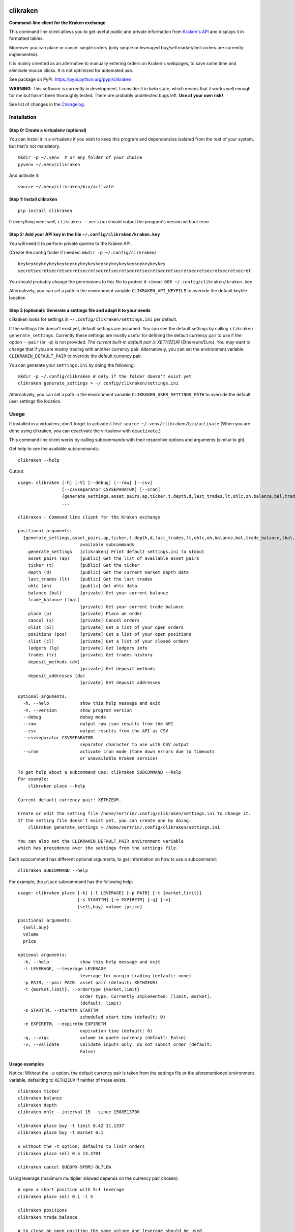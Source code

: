 |Travis-CI Build Status| |Appveyor Build status| |PyPI Package latest
release| |Wheel available| |Supported Versions| |Supported
implementations| |GitHub license|

clikraken
=========

**Command-line client for the Kraken exchange**

This command line client allows you to get useful public and private
information from `Kraken's API <https://www.kraken.com/help/api>`__ and
displays it in formatted tables.

Moreover you can place or cancel simple orders (only simple or leveraged
buy/sell market/limit orders are currently implemented).

It is mainly oriented as an alternative to manually entering orders on
Kraken's webpages, to save some time and eliminate mouse clicks. It is
not optimized for automated use.

See package on PyPI: https://pypi.python.org/pypi/clikraken

**WARNING**: This software is currently in development. I consider it in
*beta* state, which means that it works well enough for me but hasn't
been thoroughly tested. There are probably undetected bugs left. **Use
at your own risk!**

See list of changes in the `Changelog <CHANGELOG.md>`__.

Installation
------------

Step 0: Create a virtualenv (optional)
~~~~~~~~~~~~~~~~~~~~~~~~~~~~~~~~~~~~~~

You can install it in a virtualenv if you wish to keep this program and
dependencies isolated from the rest of your system, but that's not
mandatory.

::

    mkdir -p ~/.venv  # or any folder of your choice
    pyvenv ~/.venv/clikraken

And activate it:

::

    source ~/.venv/clikraken/bin/activate

Step 1: Install clikraken
~~~~~~~~~~~~~~~~~~~~~~~~~

::

    pip install clikraken

If everything went well, ``clikraken --version`` should output the
program's version without error.

Step 2: Add your API key in the file ``~/.config/clikraken/kraken.key``
~~~~~~~~~~~~~~~~~~~~~~~~~~~~~~~~~~~~~~~~~~~~~~~~~~~~~~~~~~~~~~~~~~~~~~~

You will need it to perform private queries to the Kraken API.

(Create the config folder if needed: ``mkdir -p ~/.config/clikraken``)

::

    keykeykeykeykeykeykeykeykeykeykeykeykeykeykeykeykeykeykey
    secretsecretsecretsecretsecretsecretsecretsecretsecretsecretsecretsecretsecretsecretsecret

You should probably change the permissions to this file to protect it:
``chmod 600 ~/.config/clikraken/kraken.key``

Alternatively, you can set a path in the environment variable
``CLIKRAKEN_API_KEYFILE`` to override the default keyfile location.

Step 3 (optional): Generate a settings file and adapt it to your needs
~~~~~~~~~~~~~~~~~~~~~~~~~~~~~~~~~~~~~~~~~~~~~~~~~~~~~~~~~~~~~~~~~~~~~~

clikraken looks for settings in ``~/.config/clikraken/settings.ini`` per
default.

If the settings file doesn't exist yet, default settings are assumed.
You can see the default settings by calling
``clikraken generate_settings``. Currently these settings are mostly
useful for defining the default currency pair to use if the option
``--pair`` (or ``-p``) is not provided. *The current built-in default
pair is XETHZEUR* (Ethereum/Euro). You may want to change that if you
are mostly trading with another currency pair. Alternatively, you can
set the environment variable ``CLIKRAKEN_DEFAULT_PAIR`` to override the
default currency pair.

You can generate your ``settings.ini`` by doing the following:

::

    mkdir -p ~/.config/clikraken # only if the folder doesn't exist yet
    clikraken generate_settings > ~/.config/clikraken/settings.ini

Alternatively, you can set a path in the environment variable
``CLIKRAKEN_USER_SETTINGS_PATH`` to override the default user settings
file location.

Usage
-----

If installed in a virtualenv, don't forget to activate it first:
``source ~/.venv/clikraken/bin/activate`` (When you are done using
clikraken, you can deactivate the virtualenv with ``deactivate``.)

This command line client works by calling subcommands with their
respective options and arguments (similar to git).

Get help to see the available subcommands:

::

    clikraken --help

Output:

::

    usage: clikraken [-h] [-V] [--debug] [--raw] [--csv]
                     [--csvseparator CSVSEPARATOR] [--cron]
                     {generate_settings,asset_pairs,ap,ticker,t,depth,d,last_trades,lt,ohlc,oh,balance,bal,trade_balance,tbal,place,p,cancel,x,olist,ol,positions,pos,clist,cl,ledgers,lg,trades,tr,deposit_methods,dm,deposit_addresses,da}
                     ...

    clikraken - Command line client for the Kraken exchange

    positional arguments:
      {generate_settings,asset_pairs,ap,ticker,t,depth,d,last_trades,lt,ohlc,oh,balance,bal,trade_balance,tbal,place,p,cancel,x,olist,ol,positions,pos,clist,cl,ledgers,lg,trades,tr,deposit_methods,dm,deposit_addresses,da}
                            available subcommands
        generate_settings   [clikraken] Print default settings.ini to stdout
        asset_pairs (ap)    [public] Get the list of available asset pairs
        ticker (t)          [public] Get the ticker
        depth (d)           [public] Get the current market depth data
        last_trades (lt)    [public] Get the last trades
        ohlc (oh)           [public] Get ohlc data
        balance (bal)       [private] Get your current balance
        trade_balance (tbal)
                            [private] Get your current trade balance
        place (p)           [private] Place an order
        cancel (x)          [private] Cancel orders
        olist (ol)          [private] Get a list of your open orders
        positions (pos)     [private] Get a list of your open positions
        clist (cl)          [private] Get a list of your closed orders
        ledgers (lg)        [private] Get ledgers info
        trades (tr)         [private] Get trades history
        deposit_methods (dm)
                            [private] Get deposit methods
        deposit_addresses (da)
                            [private] Get deposit addresses

    optional arguments:
      -h, --help            show this help message and exit
      -V, --version         show program version
      --debug               debug mode
      --raw                 output raw json results from the API
      --csv                 output results from the API as CSV
      --csvseparator CSVSEPARATOR
                            separator character to use with CSV output
      --cron                activate cron mode (tone down errors due to timeouts
                            or unavailable Kraken service)

    To get help about a subcommand use: clikraken SUBCOMMAND --help
    For example:
        clikraken place --help

    Current default currency pair: XETHZEUR.

    Create or edit the setting file /home/zertrin/.config/clikraken/settings.ini to change it.
    If the setting file doesn't exist yet, you can create one by doing:
        clikraken generate_settings > /home/zertrin/.config/clikraken/settings.ini

    You can also set the CLIKRAKEN_DEFAULT_PAIR environment variable
    which has precedence over the settings from the settings file.

Each subcommand has different optional arguments, to get information on
how to use a subcommand:

::

    clikraken SUBCOMMAND --help

For example, the ``place`` subcommand has the following help:

::

    usage: clikraken place [-h] [-l LEVERAGE] [-p PAIR] [-t {market,limit}]
                           [-s STARTTM] [-e EXPIRETM] [-q] [-v]
                           {sell,buy} volume [price]

    positional arguments:
      {sell,buy}
      volume
      price

    optional arguments:
      -h, --help            show this help message and exit
      -l LEVERAGE, --leverage LEVERAGE
                            leverage for margin trading (default: none)
      -p PAIR, --pair PAIR  asset pair (default: XETHZEUR)
      -t {market,limit}, --ordertype {market,limit}
                            order type. Currently implemented: [limit, market].
                            (default: limit)
      -s STARTTM, --starttm STARTTM
                            scheduled start time (default: 0)
      -e EXPIRETM, --expiretm EXPIRETM
                            expiration time (default: 0)
      -q, --viqc            volume in quote currency (default: False)
      -v, --validate        validate inputs only. do not submit order (default:
                            False)

Usage examples
~~~~~~~~~~~~~~

Notice: Without the ``-p`` option, the default currency pair is taken
from the settings file or the aforementioned environment variable,
defaulting to ``XETHZEUR`` if neither of those exists.

::

    clikraken ticker
    clikraken balance
    clikraken depth
    clikraken ohlc --interval 15 --since 1508513700

    clikraken place buy -t limit 0.42 11.1337
    clikraken place buy -t market 0.1

    # without the -t option, defaults to limit orders
    clikraken place sell 0.5 13.3701

    clikraken cancel OUQUPX-9FBMJ-DL7L6W

Using leverage (maximum multiplier allowed depends on the currency pair
chosen):

::

    # open a short position with 5:1 leverage
    clikraken place sell 0.1 -l 5

    clikraken positions
    clikraken trade_balance

    # to close an open position the same volume and leverage should be used
    clikraken place buy -t limit 0.1 1492.0 -l 5

Examples in another currency pair:

::

    # BTC/EUR currency pair
    clikraken ticker -p XXBTZEUR
    clikraken depth -p XXBTZEUR
    clikraken place buy 0.08 587.12 -p XXBTZEUR
    clikraken olist -p XXBTZEUR

    # ETH/BTC currency pair
    clikraken ticker -p XETHXXBT
    clikraken depth -p XETHXXBT
    clikraken last_trades -p XETHXXBT

Global options examples:

::

    # format the output as CSV data
    clikraken --csv ohlc

    # change the separator character for output in CSV format
    clikraken --csv --csvseparator "|" ohlc
    clikraken --csv --csvseparator "\t" ohlc

    # output the raw JSON output from Kraken API
    clikraken --raw ticker

Store the results in a file:

::

    # store the results as CSV file
    clikraken --csv ohlc > /path/to/my/results.csv

Upgrade
-------

::

    pip install -U clikraken

Attribution
-----------

clikraken code is licensed under the Apache license, Version 2.0. See
the ``LICENSE`` file. For the full text, see
`here <https://www.apache.org/licenses/LICENSE-2.0>`__.

Requirements
------------

Python 3.4+

clikraken is tested with Python 3.4 to 3.6. Future Python versions
should be compatible but haven't been tested yet.

There is no plan to support Python 2 at all and it's unlikely that
Python 3.0 to 3.3 will ever be supported. Sorry!

clikraken has been tested on Linux (Debian Jessie) and Windows. I guess
it should work with other systems but your mileage may vary.

Dependencies
~~~~~~~~~~~~

The dependencies should be automatically installed when installing
clikraken with pip. But if working in a fresh environment (for example
after cloning the source code to develop), you may need to install these
manually with pip.

-  ``pip install -r requirements.txt``

The following modules are used by clikraken.

-  `krakenex <https://github.com/veox/python3-krakenex>`__ is licensed
   under the LGPLv3 license.
-  `arrow <https://github.com/crsmithdev/arrow/blob/master/LICENSE>`__
   is licensed under the Apache License, Version 2.0.
-  `tabulate <https://pypi.python.org/pypi/tabulate>`__ is licensed
   under the MIT License.
-  `colorlog <https://github.com/borntyping/python-colorlog>`__ is
   licensed under the MIT License.

Development dependencies
~~~~~~~~~~~~~~~~~~~~~~~~

The development dependencies are only needed for developing, testing and
packaging clikraken.

-  GNU Make if using the provided Makefile
-  ``pip install -r requirements_dev.txt``

Quickstart for developing on clikraken
--------------------------------------

Setup
~~~~~

-  Clone this repository and cd into it.
-  Preferably create and activate a fresh virtualenv.
-  ``python3 -m venv /path/to/your/venv``
-  ``source /path/to/your/venv/bin/activate`` (for windows, omit
   ``source``)
-  If make is available: ``make setup_dev``
-  Otherwise:
-  ``pip install -r requirements.txt``
-  ``pip install -r requirements_dev.txt``
-  ``python setup.py develop``

Tests
~~~~~

Tests can be run by calling ``tox``.

Contributors
------------

Special thanks to @t0neg, @citec and @melko for their contributions to
clikraken.

.. |Travis-CI Build Status| image:: https://travis-ci.org/zertrin/clikraken.svg?branch=master
   :target: https://travis-ci.org/zertrin/clikraken
.. |Appveyor Build status| image:: https://ci.appveyor.com/api/projects/status/jom3ee762u02q2fo/branch/master?svg=true
   :target: https://ci.appveyor.com/project/zertrin/clikraken/branch/master
.. |PyPI Package latest release| image:: https://img.shields.io/pypi/v/clikraken.svg
   :target: https://pypi.python.org/pypi/clikraken
.. |Wheel available| image:: https://img.shields.io/pypi/wheel/clikraken.svg
   :target: https://pypi.python.org/pypi/clikraken
.. |Supported Versions| image:: https://img.shields.io/pypi/pyversions/clikraken.svg
   :target: https://pypi.python.org/pypi/clikraken
.. |Supported implementations| image:: https://img.shields.io/pypi/implementation/clikraken.svg
   :target: https://pypi.python.org/pypi/clikraken
.. |GitHub license| image:: https://img.shields.io/badge/license-Apache%202-blue.svg
   :target: https://raw.githubusercontent.com/zertrin/clikraken/master/LICENSE


